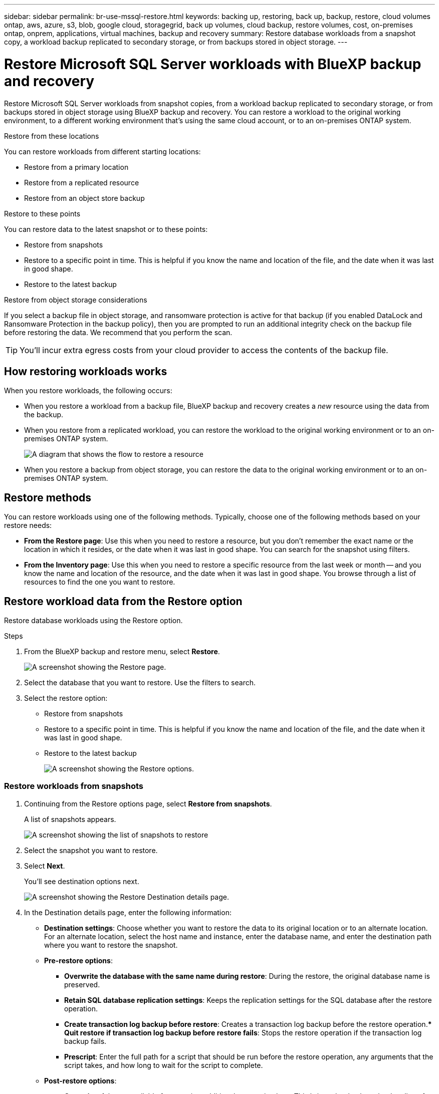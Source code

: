 ---
sidebar: sidebar
permalink: br-use-mssql-restore.html
keywords: backing up, restoring, back up, backup, restore, cloud volumes ontap, aws, azure, s3, blob, google cloud, storagegrid, back up volumes, cloud backup, restore volumes, cost, on-premises ontap, onprem, applications, virtual machines, backup and recovery
summary: Restore database workloads from a snapshot copy, a workload backup replicated to secondary storage, or from backups stored in object storage.
---

= Restore Microsoft SQL Server workloads with BlueXP backup and recovery
:hardbreaks:
:nofooter:
:icons: font
:linkattrs:
:imagesdir: ./media/

[.lead]
Restore Microsoft SQL Server workloads from snapshot copies, from a workload backup replicated to secondary storage, or from backups stored in object storage using BlueXP backup and recovery. You can restore a workload to the original working environment, to a different working environment that's using the same cloud account, or to an on-premises ONTAP system. 

//different types of restore operations, volume restore or file/folder restore, Browse and restore vs Search and restore)

.Restore from these locations

You can restore workloads from different starting locations: 

* Restore from a primary location
* Restore from a replicated resource
* Restore from an object store backup

.Restore to these points   

You can restore data to the latest snapshot or to these points: 

* Restore from snapshots
* Restore to a specific point in time. This is helpful if you know the name and location of the file, and the date when it was last in good shape. 
* Restore to the latest backup 

.Restore from object storage considerations

If you select a backup file in object storage, and ransomware protection is active for that backup (if you enabled DataLock and Ransomware Protection in the backup policy), then you are prompted to run an additional integrity check on the backup file before restoring the data. We recommend that you perform the scan. 

TIP: You'll incur extra egress costs from your cloud provider to access the contents of the backup file.




== How restoring workloads works

When you restore workloads, the following occurs: 

* When you restore a workload from a backup file, BlueXP backup and recovery creates a _new_ resource using the data from the backup. 

* When you restore from a replicated workload, you can restore the workload to the original working environment or to an on-premises ONTAP system.
+
image:diagram_browse_restore_volume-unified.png["A diagram that shows the flow to restore a resource"]

* When you restore a backup from object storage, you can restore the data to the original working environment or to an on-premises ONTAP system.


//== When to use Quick Restore 

//When you restore a cloud backup to a Cloud Volumes ONTAP system using ONTAP 9.13.0 or greater or to an on-premises ONTAP system running ONTAP 9.14.1, you'll have the option to perform a _quick restore_ operation. The quick restore is ideal for disaster recovery situations where you need to provide access to a resource as soon as possible. A quick restore restores the metadata from the backup file instead of restoring the entire backup file. Quick restore is not recommended for performance or latency-sensitive applications, and it is not supported with backups in archived storage.

//NOTE: Quick restore is supported for FlexGroup volumes only if the source system from which the cloud backup was created was running ONTAP 9.12.1 or greater. And it is supported for SnapLock volumes only if the source system was running ONTAP 9.11.0 or greater.


== Restore methods

You can restore workloads using one of the following methods. Typically, choose one of the following methods based on your restore needs:

* *From the Restore page*: Use this when you need to restore a resource, but you don't remember the exact name or the location in which it resides, or the date when it was last in good shape. You can search for the snapshot using filters. 
* *From the Inventory page*: Use this when you need to restore a specific resource from the last week or month -- and you know the name and location of the resource, and the date when it was last in good shape. You browse through a list of resources to find the one you want to restore.

//Inventory is browse and restore. Restore page is Search and restore. 

== Restore workload data from the Restore option 

Restore database workloads using the Restore option.


.Steps

. From the BlueXP backup and restore menu, select *Restore*.
+
image:screen-br-restore.png[A screenshot showing the Restore page.]
. Select the database that you want to restore. Use the filters to search.  

. Select the restore option: 
+
* Restore from snapshots
* Restore to a specific point in time. This is helpful if you know the name and location of the file, and the date when it was last in good shape. 

* Restore to the latest backup
+
image:screen-br-restore-options2.png[A screenshot showing the Restore options.]

=== Restore workloads from snapshots

. Continuing from the Restore options page, select *Restore from snapshots*. 
+
A list of snapshots appears. 
+
image:screen-br-restore-snapshots-snapshotlist.png[A screenshot showing the list of snapshots to restore]

. Select the snapshot you want to restore. 
. Select *Next*. 
+
You'll see destination options next.
+
image:screen-br-restore-destination-original-location.png[A screenshot showing the Restore Destination details page.]


. In the Destination details page, enter the following information: 
** *Destination settings*: Choose whether you want to restore the data to its original location or to an alternate location. For an alternate location, select the host name and instance, enter the database name, and enter the destination path where you want to restore the snapshot.

** *Pre-restore options*: 
*** *Overwrite the database with the same name during restore*: During the restore, the original database name is preserved. 
*** *Retain SQL database replication settings*: Keeps the replication settings for the SQL database after the restore operation.
*** *Create transaction log backup before restore*: Creates a transaction log backup before the restore operation.*** *Quit restore if transaction log backup before restore fails*: Stops the restore operation if the transaction log backup fails.


*** *Prescript*: Enter the full path for a script that should be run before the restore operation, any arguments that the script takes, and how long to wait for the script to complete.

** *Post-restore options*: 
*** *Operational*, but unavailable for restoring additional transaction logs. This brings the database back online after transaction log backups are applied. 
*** *Non-operational*, but available for restoring additional transaction logs. Maintains the database in a non-operational state after the restore operation while restoring transaction log backups. This option is useful for restoring additional transaction logs.
*** *Read-only mode* and available for restoring additional transaction logs. Restores the database in a read-only mode and applies transaction log backups. 
*** *Postscript*: Enter the full path for a script that should be run after the restore operation and any arguments that the script takes.

 
. Select *Restore*.


=== Restore to specific point in time

BlueXP backup and recovery uses logs and the most recent snapshots to create a point-in-time restore of your data. 

. Continuing from the Restore options page, select *Restore to specific point in time*. 
. Select *Next*.
+
image:screen-br-restore-point-in-time.png[A screenshot showing the Restore to a specific point in time page]
 
. In the Restore to a specific point in time page, enter the following infomation: 

** *Date and time for data restoration*: Enter the exact date and time of the data that you want to restore. This date and time is from the Microsoft SQL Server Database host. 

. Select *Search*. 
. Select the snapshot that you want to restore.
. Select *Next*.

. In the Destination details page, enter the following infomation: 
** *Destination settings*: Choose whether you want to restore the data to its original location or to an alternate location. For an alternate location, select the host name and instance, enter the database name, and enter the destination path.
** *Pre-restore options*: 
*** *Preserve original database name*: During the restore, the original database name is preserved. 
*** *Retain SQL database replication settings*: Keeps the replication settings for the SQL database after the restore operation.
*** *Prescript*: Enter the full path for a script that should be run before the restore operation, any arguments that the script takes, and how long to wait for the script to complete.
** *Post-restore options*: 
*** *Operational*, but unavailable for restoring additional transaction logs. This brings the database back online after transaction log backups are applied. 
*** *Non-operational*, but available for restoring additional transaction logs. Maintains the database in a non-operational state after the restore operation while restoring transaction log backups. This option is useful for restoring additional transaction logs.
*** *Read-only mode* and available for restoring additional transaction logs. Restores the database in a read-only mode and applies transaction log backups. 
*** *Postscript*: Enter the full path for a script that should be run after the restore operation and any arguments that the script takes.

 
. Select *Restore*.


=== Restore to the latest backup

This option uses the latest full and log backups to restore your data to the last good state. The system scans logs from the last snapshot to the present. The process tracks changes and activities to restore the most recent and accurate version of your data. 

. Continuing from the Restore options page, select *Restore to the latest backup*. 
+
BlueXP backup and recovery shows you the snapshots that are available for the restore operation.
+
image:screen-br-restore-to-latest-state.png[A screenshot showing the Restore to latest state page]

. In the Restore to the latest state page, select the snapshot location of local, secondary storage, or object storage.

    
. Select *Next*.

. In the Destination details page, enter the following infomation: 
** *Destination settings*: Choose whether you want to restore the data to its original location or to an alternate location. For an alternate location, select the host name and instance, enter the database name, and enter the destination path.
** *Pre-restore options*: 
*** *Overwrite the database with the same name during restore*: During the restore, the original database name is preserved. 
*** *Retain SQL database replication settings*: Keeps the replication settings for the SQL database after the restore operation.
*** *Create transaction log backup before restore*: Creates a transaction log backup before the restore operation.
*** *Quit restore if transaction log backup before retore fails*: Stops the restore operation if the transaction log backup fails.

*** *Prescript*: Enter the full path for a script that should be run before the restore operation, any arguments that the script takes, and how long to wait for the script to complete.

** *Post-restore options*: 
*** *Operational*, but unavailable for restoring additional transaction logs. This brings the database back online after transaction log backups are applied. 
*** *Non-operational*, but available for restoring additional transaction logs. Maintains the database in a non-operational state after the restore operation while restoring transaction log backups. This option is useful for restoring additional transaction logs.
*** *Read-only mode* and available for restoring additional transaction logs. Restores the database in a read-only mode and applies transaction log backups. 
*** *Postscript*: Enter the full path for a script that should be run after the restore operation and any arguments that the script takes.

  
. Select *Restore*.

== Restore workload data from the Inventory option 

Restore database workloads from the Inventory page.
Using the Inventory option, you can restore only databases, not instances. 



.Steps

. From the BlueXP backup and restore menu, select *Inventory*.
. Choose the host where the resource that you want to restore is located. 
. Select the *Actions* image:icon-action.png["Actions icon"] icon, and select *View details*.
. On the Microsoft SQL Server page, select the *Databases* tab. 
. On the Databases tab, select the database that shows a "Protected" status indicating that there's a backup that you can restore.
+
image:screen-br-restore-inventory-databases-tab.png[A screenshot showing the Inventory page and Databases tab] 

. Select the *Actions* image:icon-action.png["Actions icon"] icon, and select *Restore*.
+
The same three options appear as when you restore from the Restore page:

* Restore from snapshots
* Restore to a specific point in time
* Restore to the latest backup

. Continue with the same steps for the restore option from the Restore page
+
image:screen-br-restore-options2.png[A screenshot showing the Restore options.]

//== Restore workloads from cloud storage 

//When you restore workloads from cloud providers, you might be prompted for additional information. 

//[TO BR TEAM: Is this the correct information?]   


//ifdef::aws[]
//* When restoring from Amazon S3, select the IPspace in the ONTAP cluster where the destination volume will reside, enter the access key and secret key for the user you created to give the ONTAP cluster access to the S3 bucket, and optionally choose a private VPC endpoint for secure data transfer.
//endif::aws[]
//ifdef::azure[]
//* When restoring from Azure Blob, select the IPspace in the ONTAP cluster where the destination volume will reside, select the Azure Subscription to access the object storage, and optionally choose a private endpoint for secure data transfer by selecting the VNet and Subnet.
//endif::azure[]
//ifdef::gcp[]
//* When restoring from Google Cloud Storage, select the Google Cloud Project and the Access Key and Secret Key to access the object storage, the region where the backups are stored, and the IPspace in the ONTAP cluster where the destination volume will reside.
//endif::gcp[]
//* When restoring from StorageGRID, enter the FQDN of the StorageGRID server and the port that ONTAP should use for HTTPS communication with StorageGRID, select the Access Key and Secret Key needed to access the object storage, and the IPspace in the ONTAP cluster where the destination volume will reside.
//* When restoring from ONTAP S3, enter the FQDN of the ONTAP S3 server and the port that ONTAP should use for HTTPS communication with ONTAP S3, select the Access Key and Secret Key needed to access the object storage, and the IPspace in the ONTAP cluster where the destination volume will reside.


//* When restoring a backup from object storage to a Cloud Volumes ONTAP system using ONTAP 9.13.0 or greater or to an on-premises ONTAP system running ONTAP 9.14.1, you'll have the option to perform a _quick restore_ operation.

//* And if you are restoring the volume from a backup file that resides in an archival storage tier (available starting with ONTAP 9.10.1), then you can select the Restore Priority.

//ifdef::aws[]
//link:reference-aws-backup-tiers.html#restore-data-from-archival-storage[Learn more about restoring from AWS archival storage].
//endif::aws[]
//ifdef::azure[]
//link:reference-azure-backup-tiers.html#restore-data-from-archival-storage[Learn more about restoring from Azure archival storage].
//endif::azure[]
//ifdef::gcp[]
//link:reference-google-backup-tiers.html#restore-data-from-archival-storage[Learn more about restoring from Google archival storage]. Backup files in the Google Archive storage tier are restored almost immediately, and require no Restore Priority.
//endif::gcp[]

//.Steps
//. Click *Next* to choose whether you want to do a Normal restore or a Quick Restore process: 
//+
//image:screenshot_restore_browse_quick_restore.png[A screenshot showing the normal and Quick restore processes.]
//+
//* *Normal restore*: Use normal restore on volumes that require high performance. Volumes will not be available until the restore process is complete. 
//* *Quick restore*: Restored volumes and data will be available immediately. Do not use this on volumes that require high performance because during the quick restore process, access to the data might be slower than usual. 


//. Click *Restore* and you are returned to the Restore Dashboard so you can review the progress of the restore operation.

//NOTE: Restoring a volume from a backup file that resides in archival storage can take many minutes or hours depending on the archive tier and the restore priority. You can click the *Job Monitoring* tab to see the restore progress.


